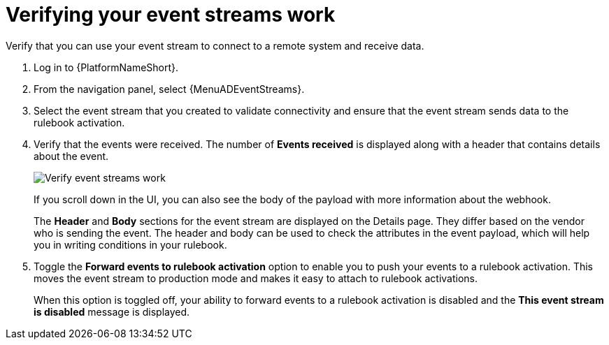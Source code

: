 [id="eda-verify-event-streams"] 

= Verifying your event streams work

Verify that you can use your event stream to connect to a remote system and receive data.

. Log in to {PlatformNameShort}.
. From the navigation panel, select {MenuADEventStreams}.
. Select the event stream that you created to validate connectivity and ensure that the event stream sends data to the rulebook activation. 
. Verify that the events were received. The number of *Events received* is displayed along with a header that contains details about the event.
+
//[JMS] Replace this image with one that shows a number for the Events received field.
image:eda-verify-event-streams.png[Verify event streams work]
+
If you scroll down in the UI, you can also see the body of the payload with more information about the webhook. 
+
The *Header* and *Body* sections for the event stream are displayed on the Details page. They differ based on the vendor who is sending the event. The header and body can be used to check the attributes in the event payload, which will help you in writing conditions in your rulebook. 
+
//[JMSelf] Hide or maybe replace this image for now.
//+
//image:eda-payload-body-event-streams.png[Payload body]
+

. Toggle the *Forward events to rulebook activation* option to  enable you to push your events to a rulebook activation.
This moves the event stream to production mode and makes it easy to attach to rulebook activations.
+
When this option is toggled off, your ability to forward events to a rulebook activation is disabled and the *This event stream is disabled* message is displayed.